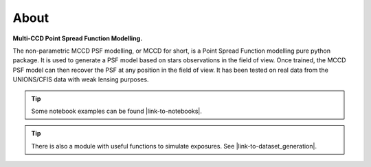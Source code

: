About
=====

**Multi-CCD Point Spread Function Modelling.**


The non-parametric MCCD PSF modelling, or MCCD for short, is a Point Spread Function modelling
pure python package.  
It is used to generate a PSF model based on stars observations in the field of view.
Once trained, the MCCD PSF model can then recover the PSF at any position in the field of view.
It has been tested on real data from the UNIONS/CFIS data with weak lensing purposes.




.. tip::

  Some notebook examples can be found |link-to-notebooks|.


.. tip::

  There is also a module with useful functions to simulate exposures.
  See |link-to-dataset_generation|.


.. |link-to-notebooks| raw:: html

  <a href="https://github.com/CosmoStat/mccd/tree/master/notebooks" target="_blank">here</a>

.. |link-to-dataset_generation| raw:: html

  <a href="https://github.com/CosmoStat/mccd/blob/master/mccd/dataset_generation.py" target="_blank">dataset_generation.py</a>



